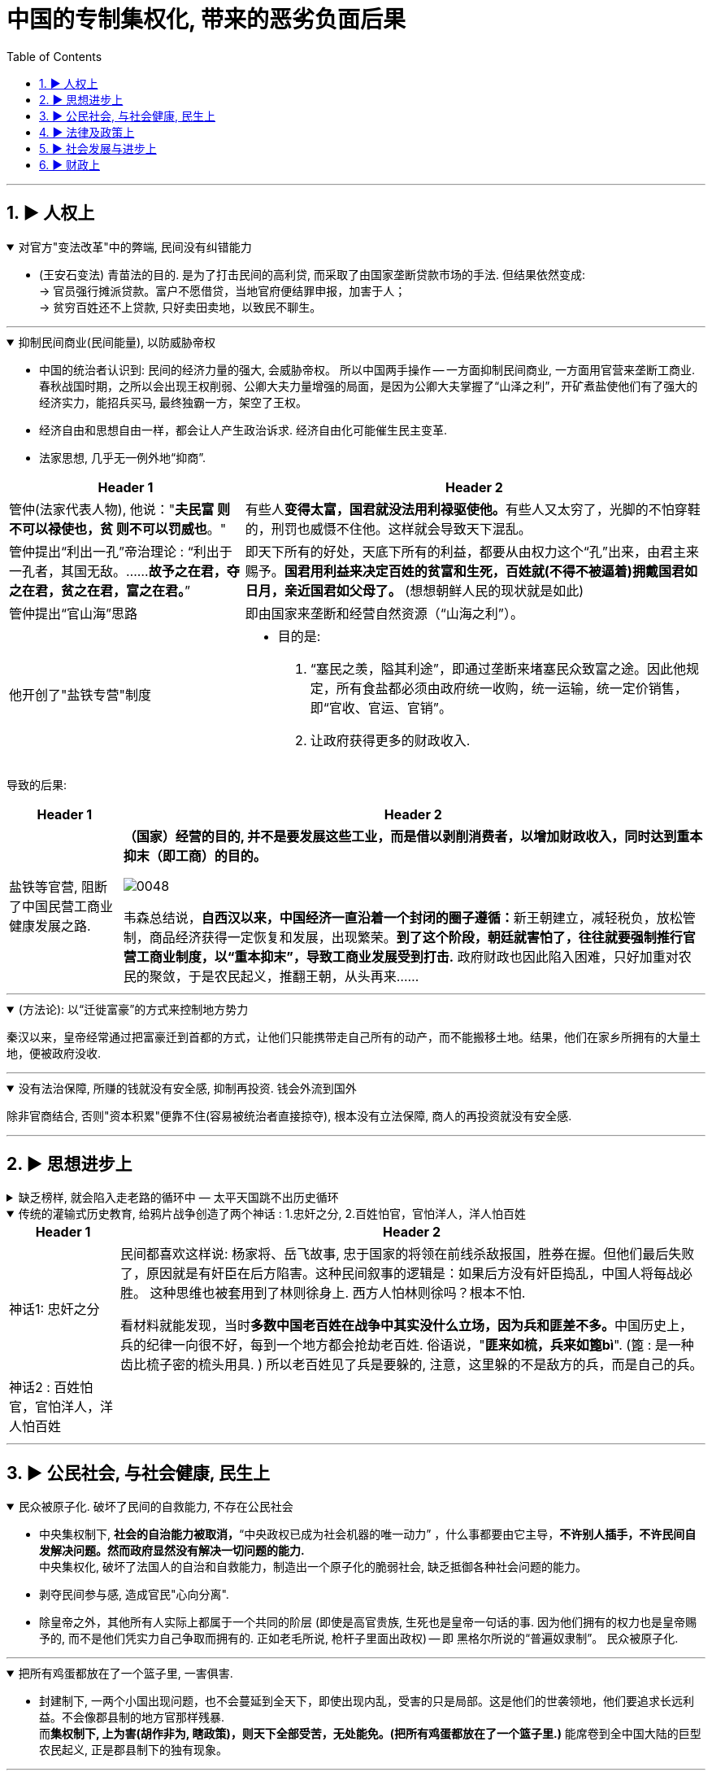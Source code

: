 
= 中国的专制集权化, 带来的恶劣负面后果
:toc: left
:toclevels: 3
:sectnums:
:stylesheet: myAdocCss.css

'''

== ▶ 人权上

.对官方"变法改革"中的弊端, 民间没有纠错能力
[%collapsible%open]
====
- (王安石变法) 青苗法的目的. 是为了打击民间的高利贷, 而采取了由国家垄断贷款市场的手法. 但结果依然变成: +
-> 官员强行摊派贷款。富户不愿借贷，当地官府便结罪申报，加害于人； +
-> 贫穷百姓还不上贷款, 只好卖田卖地，以致民不聊生。

'''
====

.抑制民间商业(民间能量), 以防威胁帝权
[%collapsible%open]
====

- 中国的统治者认识到: 民间的经济力量的强大, 会威胁帝权。 所以中国两手操作 -- 一方面抑制民间商业, 一方面用官营来垄断工商业. +
春秋战国时期，之所以会出现王权削弱、公卿大夫力量增强的局面，是因为公卿大夫掌握了“山泽之利”，开矿煮盐使他们有了强大的经济实力，能招兵买马, 最终独霸一方，架空了王权。

- 经济自由和思想自由一样，都会让人产生政治诉求. 经济自由化可能催生民主变革.

- 法家思想, 几乎无一例外地“抑商”.

[.small]
[options="autowidth" cols="1a,1a"]
|===
|Header 1 |Header 2

|管仲(法家代表人物), 他说："*夫民富 则不可以禄使也，贫 则不可以罚威也*。"
|有些人**变得太富，国君就没法用利禄驱使他。**有些人又太穷了，光脚的不怕穿鞋的，刑罚也威慑不住他。这样就会导致天下混乱。

|管仲提出“利出一孔”帝治理论 : “利出于一孔者，其国无敌。……*故予之在君，夺之在君，贫之在君，富之在君。*”
|即天下所有的好处，天底下所有的利益，都要从由权力这个“孔”出来，由君主来赐予。*国君用利益来决定百姓的贫富和生死，百姓就(不得不被逼着)拥戴国君如日月，亲近国君如父母了。* (想想朝鲜人民的现状就是如此)

|管仲提出“官山海”思路
|即由国家来垄断和经营自然资源（“山海之利”）。

|他开创了"盐铁专营"制度
|- 目的是:
1. “塞民之羡，隘其利途”，即通过垄断来堵塞民众致富之途。因此他规定，所有食盐都必须由政府统一收购，统一运输，统一定价销售，即“官收、官运、官销”。
2. 让政府获得更多的财政收入.
|===


导致的后果:

[.small]
[options="autowidth" cols="1a,1a"]
|===
|Header 1 |Header 2

|盐铁等官营, 阻断了中国民营工商业健康发展之路.
|*（国家）经营的目的, 并不是要发展这些工业，而是借以剥削消费者，以增加财政收入，同时达到重本抑末（即工商）的目的。*

image:../img/0048.svg[,]

韦森总结说，**自西汉以来，中国经济一直沿着一个封闭的圈子遵循：**新王朝建立，减轻税负，放松管制，商品经济获得一定恢复和发展，出现繁荣。*到了这个阶段，朝廷就害怕了，往往就要强制推行官营工商业制度，以“重本抑末”，导致工商业发展受到打击.* 政府财政也因此陷入困难，只好加重对农民的聚敛，于是农民起义，推翻王朝，从头再来……
|===


'''
====

.(方法论):  以“迁徙富豪”的方式来控制地方势力
[%collapsible%open]
====

秦汉以来，皇帝经常通过把富豪迁到首都的方式，让他们只能携带走自己所有的动产，而不能搬移土地。结果，他们在家乡所拥有的大量土地，便被政府没收.

'''
====

.没有法治保障, 所赚的钱就没有安全感, 抑制再投资. 钱会外流到国外
[%collapsible%open]
====
除非官商结合, 否则"资本积累"便靠不住(容易被统治者直接掠夺), 根本没有立法保障, 商人的再投资就没有安全感.

'''
====




== ▶ 思想进步上

.缺乏榜样, 就会陷入走老路的循环中 — 太平天国跳不出历史循环
[%collapsible%close]
====
由于<圣经>没有提供建立理想政权的详细蓝图, 所以太平天国的很多制度, 事实上来自中国的传统.

'''
====

.传统的灌输式历史教育, 给鸦片战争创造了两个神话 : 1.忠奸之分, 2.百姓怕官，官怕洋人，洋人怕百姓
[%collapsible%open]
====
[.small]
[options="autowidth" cols="1a,1a"]
|===
|Header 1 |Header 2

|神话1: 忠奸之分
|民间都喜欢这样说: 杨家将、岳飞故事, 忠于国家的将领在前线杀敌报国，胜券在握。但他们最后失败了，原因就是有奸臣在后方陷害。这种民间叙事的逻辑是：如果后方没有奸臣捣乱，中国人将每战必胜。 这种思维也被套用到了林则徐身上. 西方人怕林则徐吗？根本不怕. +

看材料就能发现，当时**多数中国老百姓在战争中其实没什么立场，因为兵和匪差不多。**中国历史上，兵的纪律一向很不好，每到一个地方都会抢劫老百姓. 俗语说，"**匪来如梳，兵来如篦bì**". (篦 : 是一种齿比梳子密的梳头用具. ) 所以老百姓见了兵是要躲的, 注意，这里躲的不是敌方的兵，而是自己的兵。

|神话2 : 百姓怕官，官怕洋人，洋人怕百姓
|
|===


'''
====




== ▶ 公民社会, 与社会健康, 民生上

.民众被原子化. 破坏了民间的自救能力, 不存在公民社会
[%collapsible%open]
====
- 中央集权制下, *社会的自治能力被取消，*“中央政权已成为社会机器的唯一动力”  ，什么事都要由它主导，*不许别人插手，不许民间自发解决问题。然而政府显然没有解决一切问题的能力.* +
中央集权化, 破坏了法国人的自治和自救能力，制造出一个原子化的脆弱社会, 缺乏抵御各种社会问题的能力。

- 剥夺民间参与感, 造成官民"心向分离".

- 除皇帝之外，其他所有人实际上都属于一个共同的阶层 (即使是高官贵族, 生死也是皇帝一句话的事. 因为他们拥有的权力也是皇帝赐予的, 而不是他们凭实力自己争取而拥有的. 正如老毛所说, 枪杆子里面出政权) -- 即 黑格尔所说的“普遍奴隶制”。 民众被原子化.

'''
====

.把所有鸡蛋都放在了一个篮子里, 一害俱害.
[%collapsible%open]
====
- 封建制下, 一两个小国出现问题，也不会蔓延到全天下，即使出现内乱，受害的只是局部。这是他们的世袭领地，他们要追求长远利益。不会像郡县制的地方官那样残暴. +
而**集权制下, 上为害(胡作非为, 瞎政策)，则天下全部受苦，无处能免。(把所有鸡蛋都放在了一个篮子里.)** 能席卷到全中国大陆的巨型农民起义, 正是郡县制下的独有现象。


'''
====

.权力大小(而不是法律规定)直接控制人的生死命运, 导致上行下效, 腐化全民道德
[%collapsible%open]
====
- 路易十四的君权强大蛮横，蔑视法律，政策朝三暮四，缺乏稳定性。“有什么样的政府就有什么样的民众”. 民众看穿政府的行为方式，内心深处不相信法律.

'''
====

.统治阶层不负担社会保障
[%collapsible%open]
====
- 现代国家权力和责任通常是对应的。国家多收税，就要给老百姓多做事(高福利保障)。 +
而中国古代, 政府收完税，并不负担老百姓的基本福利。黄宗羲说，这种制度就是“*利 不欲其遗于下，福 必欲其敛于上*”，任何好处也不想给下层的人剩下，所有的利益都要集中在上层。

'''
====

.民间资本弱, 即人均GDP弱, 则国力弱
[%collapsible%open]
====
- 第一次鸦片战争时: +
-> 英国的财政收入是中国的4倍. 而中国的人口数是英国的27倍左右, 这样算下来, 这就意味着，英国的人均财政收入是中国的109倍！ +
-> 1840年, 英国那一年的财政收入是15540万两。而清王朝的财政收入是3904万两. *鸦片战争的军费占中国全年收入的70%以上。而对英国来说，那场战争，只花掉它全年收入的8%。*

image:../img/0050.jpg[,60%]


'''
====


== ▶ 法律及政策上

.国家政策朝三暮四，政策环境和法律环境, 极不稳定。
[%collapsible%open]
====
- 汉武帝用反复无常的多变政策, 来收割民间财富, 搞商人的钱:

[.small]
[options="autowidth" cols="1a,1a"]
|===
|Header 1 |Header 2

|step 1 : 卖爵, 并**提供诱饵**. "诏令民得买爵及赎禁锢，免减罪。"
|买了爵位有什么好处呢？打仗不会征发你去当兵，也不再征用你当劳力，免除终身的徭役。买了武功爵的人，还可以当官，可以免罪。

|step 2 : *钓不出来，就直接加税。*
|并要求商人主动向政府呈报财产. 谁隐瞒不报，或呈报不实，其他人可以向官府告发. 告了以后，官府就查抄没收他的全部财产，分给告发者一半。这叫作“告缗”。

|step 3: *把价税范围扩大, 普通百姓也列入*"被告缗mín”范围。
|穷人通过告人得来的不义之财，转眼也因为被别人告而被剥夺。老百姓因为交不起钱, 土地、住宅就被没入官府.

|step 4 : 废除爵位能带来的权利. (*废除之前诱饵中的权力*. 相当于你办了vip会员, 官方再推出vvip会员, 废除原vip中给你的那些权力)
|百姓买了爵，可以不用服徭役，不用去沙场征战了。可征发的民众减少了。汉武帝又开始说话不算数了, 进行爵位贬值. 爵位低的，仍然要服劳役。



- 现在的网络视频平台的会员陷阱 (“套娃式”的收费模式), 也是同样的操作逻辑: +
-> 现在只要想看电视，就得先付费，不然什么都看不了。 +
-> 画很多圈圈(你的会员只在某个圈中生效) :  +
.. **在"视频内容"上**画圈圈 : 开通了小米电视会员后，只能观看部分影视剧，但要看其他剧和电影，还需再另外买会员。 +
.. **在"播放硬件"上**画圈圈 : 即便购买了视频网站的普通会员，手机端与电视端依旧无法通用，只能花更多的钱，购买更高级别的会员。(用“套娃会员”和"多终端不兼容"的霸王条款, 来向用户收费.)
.. **在"视频清晰度"上**画圈圈 : 如果只是爱奇艺的黄金VIP，可能连高清视频都看不了.



通过这样一次一次地收割财富，武帝末年，小农普遍破产，流民剧增。 +
中国自古没有真正确立起“私有财产神圣不可侵犯”的理念.

image:../img/0049.svg[,]


'''
====



== ▶ 社会发展与进步上

.抑商民间, 就扼杀了中国向"资本主义阶段"进化的发展
[%collapsible%open]
====
- 对民间资本的压制 (及官营垄断), 中国终于缺乏发展起"资本主义"的基因. +
资本主义是一种非常复杂的社会现象，不仅仅在于手工业工场数量的多少，*更关键的是与之配套的文化, 政治, 和社会, 是否存在。*

- 这种对民间经济的压制, 就带来了重大恶果. 这可以从西方"工业革命"是如何诞生的上面看出来: 科技进步不是一下子蹦出来的. +
**西方在"工业革命"(18世纪60年代起)之前, 已经经历了一场手工业革命**，之前就航海船只的建造已经很精致了，还有为造枪炮、火药而制作的一些加工机械。**所以工业革命不是一下子就蹦出来的。**以前教科书里说，瓦特看着烧水的壶盖儿被蒸汽顶起来，就发明了蒸汽机。从科技史就可以知道，*蒸汽机最早不是瓦特发明的，他只是把蒸汽机改进了而已。* +

image:../img/0054.svg[,30%]


'''
====


== ▶ 财政上

.缺乏财政控制观念, 浪费民脂民膏
[%collapsible%open]
====
- 汉武帝的一生, 是在一个又一个大事当中度过的，“征匈奴”, “征南越”, “征西南”, “开漕渠”... 每一个都耗资巨大. 汉武帝于在位53年间，共发动战争达26次之多。 +
吕思勉评价说：“应当花一个钱的事，他做起来总得花到十个八个；而且绝不考察事情的先后缓急，按照财政情形次第举办。” +
汉武一朝，花起钱来真是随心所欲，他自己倒是彪炳史册了, 但却是大大加重了民众的负担。

'''
====

.政府没有信用, 于是缺乏借债能力
[%collapsible%open]
====
虽然法国政府愿意付出更高的利息，然而，却没有人愿意买法国的国债。为什么法国借不到钱？*借钱能力最关键的是什么？是还款信用。法国实行君主集权制度, 信用度很差。法国王室借不到钱，只能靠不断增税.*

'''
====


